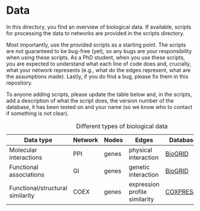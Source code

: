 * Data

In this directory, you find an overview of biological data. If available,
scripts for processing the data to networks are provided in the scripts directory.

Most importantly, use the provided scripts as a starting point. The
scripts are not guaranteed to be bug-free (yet), so any bugs are your responsibility when using these scripts. As a PhD student, when you use these scripts, you are expected to understand what each line of code does and, crucially, what your network represents (e.g., what do the edges represent, what are the assumptions made).  Lastly, if you do find a bug, please fix them in this repository.

To anyone adding scripts, please update the table below and, in the
scripts, add a description of what the script does, the version number
of the database, it has been tested on and your name (so we know who to
contact if something is not clear).

#+CAPTION: Different types of biological data
|----------------------------------+---------+-------+-------------------------------+-----------+------------|
| Data type                        | Network | Nodes | Edges                         | Database  | Script     |
|----------------------------------+---------+-------+-------------------------------+-----------+------------|
| Molecular interactions           | PPI     | genes | physical interaction          | [[https://thebiogrid.org/][BioGRID]]   | [[scripts/biogrid.py][biogrid.py]] |
|----------------------------------+---------+-------+-------------------------------+-----------+------------|
| Functional associations          | GI      | genes | genetic interaction           | [[https://thebiogrid.org/][BioGRID]]   | [[scripts/biogrid.py][biogrid.py]] |
|----------------------------------+---------+-------+-------------------------------+-----------+------------|
| Functional/structural similarity | COEX    | genes | expression profile similarity | [[https://coxpresdb.jp/download/][COXPRESdb]] | NA         |
|----------------------------------+---------+-------+-------------------------------+-----------+------------|
